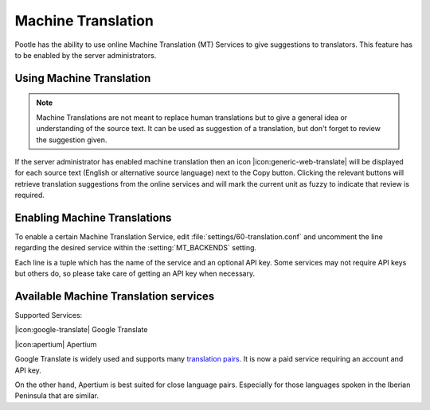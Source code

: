 .. _machine_translation:

Machine Translation
===================

.. versionadded:: 2.1

Pootle has the ability to use online Machine Translation (MT) Services to give
suggestions to translators. This feature has to be enabled by the server
administrators.


.. _machine_translation#using_machine_translation:

Using Machine Translation
-------------------------

.. note::

    Machine Translations are not meant to replace human translations but to
    give a general idea or understanding of the source text. It can be used
    as suggestion of a translation, but don't forget to review the
    suggestion given.

If the server administrator has enabled machine translation then an icon
|icon:generic-web-translate| will be displayed for each source text (English or
alternative source language) next to the Copy button. Clicking the relevant
buttons will retrieve translation suggestions from the online services and
will mark the current unit as fuzzy to indicate that review is required.


.. _machine_translation#how_to_enable_machine_translations:

Enabling Machine Translations
-----------------------------

To enable a certain Machine Translation Service, edit
:file:`settings/60-translation.conf` and uncomment the line regarding the
desired service within the :setting:`MT_BACKENDS` setting.

Each line is a tuple which has the name of the service and an optional API key.
Some services may not require API keys but others do, so please take care of
getting an API key when necessary.


.. _machine_translation#machine_translation_services:

Available Machine Translation services
--------------------------------------

Supported Services:

|icon:google-translate| Google Translate

|icon:apertium| Apertium

Google Translate is widely used and supports many `translation pairs
<https://code.google.com/intl/eu/apis/ajaxlanguage/documentation/#supportedpairs>`_.
It is now a paid service requiring an account and API key.

On the other hand, Apertium is best suited for close language pairs. Especially
for those languages spoken in the Iberian Peninsula that are similar.
